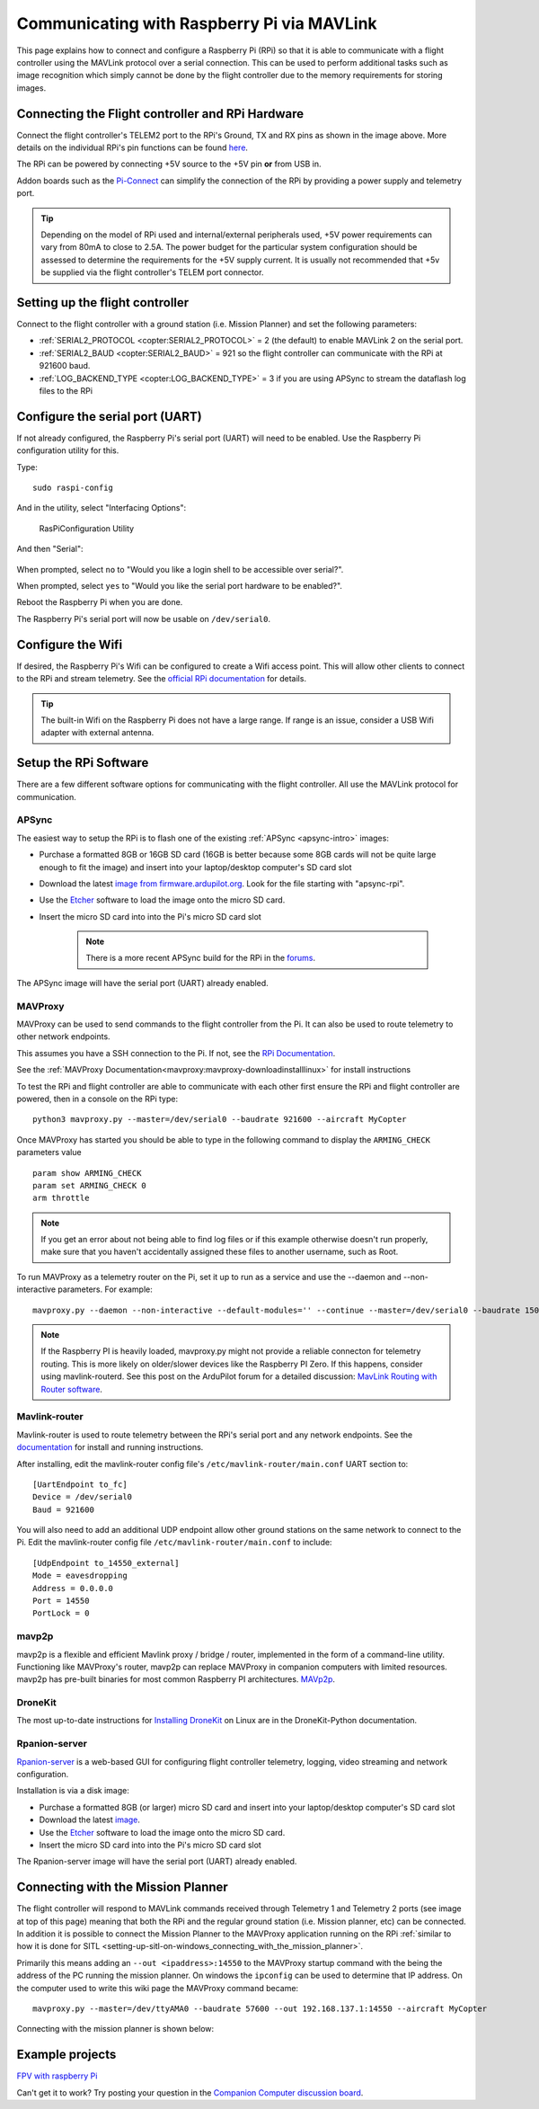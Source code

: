 .. _raspberry-pi-via-mavlink:

===========================================
Communicating with Raspberry Pi via MAVLink
===========================================

This page explains how to connect and configure a Raspberry Pi (RPi) so
that it is able to communicate with a flight controller using
the MAVLink protocol over a serial connection. This can be used to
perform additional tasks such as image recognition which simply cannot
be done by the flight controller due to the memory requirements for storing
images.

Connecting the Flight controller and RPi Hardware
=================================================

.. image:: ../images/RaspberryPi_Pixhawk_wiring1.jpg
    :target: ../_images/RaspberryPi_Pixhawk_wiring1.jpg

Connect the flight controller's TELEM2 port to the RPi's Ground, TX and RX pins as
shown in the image above. More details on the individual RPi's pin
functions can be found
`here <http://elinux.org/RPi_Low-level_peripherals>`__.

The RPi can be powered by connecting +5V source to the +5V pin  **or** from USB in.

Addon boards such as the `Pi-Connect <https://www.rpanion.com/product/pi-connect-lite/>`__
can simplify the connection of the RPi by providing a power supply and telemetry port. 

.. tip::

   Depending on the model of RPi used and internal/external peripherals used, +5V power requirements can vary from 80mA to close to 2.5A. The power budget for the particular system configuration should be assessed to determine the requirements for the +5V supply current. It is usually not recommended that +5v be supplied via the flight controller's TELEM port connector.

.. _raspberry-pi-via-mavlink_setup_the_rpi:

Setting up the flight controller
================================

Connect to the flight controller with a ground station (i.e. Mission Planner) and set the following parameters:

-  :ref:`SERIAL2_PROTOCOL <copter:SERIAL2_PROTOCOL>` = 2 (the default) to enable MAVLink 2 on the serial port.
-  :ref:`SERIAL2_BAUD <copter:SERIAL2_BAUD>` = 921 so the flight controller can communicate with the RPi at 921600 baud.
-  :ref:`LOG_BACKEND_TYPE <copter:LOG_BACKEND_TYPE>` = 3 if you are using APSync to stream the dataflash log files to the RPi

Configure the serial port (UART)
================================

If not already configured, the Raspberry Pi's serial port (UART)
will need to be enabled. Use the Raspberry Pi configuration utility for this.

Type:

::

    sudo raspi-config

And in the utility, select "Interfacing Options":

.. figure:: ../images/RaspberryPi_Serial1.png
   :target: ../_images/RaspberryPi_Serial1.png

   RasPiConfiguration Utility

And then "Serial":

.. figure:: ../images/RaspberryPi_Serial2.png
    :target: ../_images/RaspberryPi_Serial2.png

When prompted, select ``no`` to "Would you like a login shell to be accessible over serial?".

When prompted, select ``yes`` to "Would you like the serial port hardware to be enabled?".

Reboot the Raspberry Pi when you are done.

The Raspberry Pi's serial port will now be usable on ``/dev/serial0``.

Configure the Wifi
==================

If desired, the Raspberry Pi's Wifi can be configured to create a 
Wifi access point. This will allow other clients to connect to
the RPi and stream telemetry. See the `official RPi documentation
<https://www.raspberrypi.org/documentation/configuration/wireless/access-point.md>`__
for details.

.. tip::

   The built-in Wifi on the Raspberry Pi does not have a large range. If range is an
   issue, consider a USB Wifi adapter with external antenna.

Setup the RPi Software
======================

There are a few different software options for communicating with the flight controller. All use the MAVLink
protocol for communication.

APSync
------

The easiest way to setup the RPi is to flash one of the existing :ref:`APSync <apsync-intro>` images:

- Purchase a formatted 8GB or 16GB SD card (16GB is better because some 8GB cards will not be quite large enough to fit the image) and insert into your laptop/desktop computer's SD card slot
- Download the latest `image from firmware.ardupilot.org <https://firmware.ardupilot.org/Companion/apsync>`__.  Look for the file starting with "apsync-rpi".
- Use the `Etcher <https://www.balena.io/etcher/>`__ software to load the image onto the micro SD card.
- Insert the micro SD card into into the Pi's micro SD card slot

   .. note::

    There is a more recent APSync build for the RPi in the `forums <https://discuss.ardupilot.org/t/new-apsync-build-for-raspberry-pi/49528>`__.

The APSync image will have the serial port (UART) already enabled.

MAVProxy
--------

MAVProxy can be used to send commands to the flight controller from the Pi. 
It can also be used to route telemetry to other network endpoints.

This assumes you have a SSH connection to the Pi. If not, see 
the `RPi Documentation <https://www.raspberrypi.org/documentation/remote-access/ssh/>`__.

See the :ref:`MAVProxy Documentation<mavproxy:mavproxy-downloadinstalllinux>` for install instructions

To test the RPi and flight controller are able to communicate with each other
first ensure the RPi and flight controller are powered, then in a console on the
RPi type:

::

    python3 mavproxy.py --master=/dev/serial0 --baudrate 921600 --aircraft MyCopter
    

Once MAVProxy has started you should be able to type in the following
command to display the ``ARMING_CHECK`` parameters value

::

    param show ARMING_CHECK
    param set ARMING_CHECK 0
    arm throttle

.. figure:: ../images/RaspberryPi_ArmTestThroughPutty.png
    :target: ../_images/RaspberryPi_ArmTestThroughPutty.png

.. note::

   If you get an error about not being able to find log files or if
   this example otherwise doesn't run properly, make sure that you haven't
   accidentally assigned these files to another username, such as
   Root.

To run MAVProxy as a telemetry router on the Pi, set it up to run as a service and use the --daemon and --non-interactive parameters. For example:

::

   mavproxy.py --daemon --non-interactive --default-modules='' --continue --master=/dev/serial0 --baudrate 1500000 --out=udp:pro:14550

.. note::

    If the Raspberry PI is heavily loaded, mavproxy.py might not provide a reliable connecton for telemetry routing. This is more likely on older/slower
    devices like the Raspberry PI Zero. If this happens, consider using mavlink-routerd. See this post on the ArduPilot forum for a detailed discussion: `MavLink Routing with Router software <https://discuss.ardupilot.org/t/mavlink-routing-with-a-router-software/82138#solution-1-3>`__.

Mavlink-router
--------------

Mavlink-router is used to route telemetry between the RPi's serial port
and any network endpoints. See the `documentation <https://github.com/intel/mavlink-router>`__
for install and running instructions.

After installing, edit the mavlink-router config file's ``/etc/mavlink-router/main.conf``
UART section to:

::

    [UartEndpoint to_fc]
    Device = /dev/serial0
    Baud = 921600

You will also need to add an additional UDP endpoint allow other ground stations on the same
network to connect to the Pi. Edit the mavlink-router config file ``/etc/mavlink-router/main.conf``
to include:

::

    [UdpEndpoint to_14550_external]
    Mode = eavesdropping
    Address = 0.0.0.0
    Port = 14550
    PortLock = 0

mavp2p
------

mavp2p is a flexible and efficient Mavlink proxy / bridge / router, implemented in the form of a command-line utility. Functioning like MAVProxy's router, mavp2p can replace MAVProxy in companion computers with limited resources. mavp2p has pre-built binaries for most common Raspberry PI architectures. `MAVp2p <https://github.com/aler9/mavp2p>`__.

DroneKit
--------

The most up-to-date instructions for `Installing DroneKit <https://dronekit-python.readthedocs.io/en/latest/guide/quick_start.html>`__ on Linux are in the DroneKit-Python documentation.

Rpanion-server
--------------

`Rpanion-server <https://www.docs.rpanion.com/software/rpanion-server>`__ is
a web-based GUI for configuring flight controller telemetry, logging,
video streaming and network configuration.

Installation is via a disk image:

- Purchase a formatted 8GB (or larger) micro SD card and insert into your laptop/desktop computer's SD card slot
- Download the latest `image <https://www.docs.rpanion.com/software/rpanion-server>`__.
- Use the `Etcher <https://www.balena.io/etcher/>`__ software to load the image onto the micro SD card.
- Insert the micro SD card into into the Pi's micro SD card slot

The Rpanion-server image will have the serial port (UART) already enabled.

.. _raspberry-pi-via-mavlink_connecting_with_the_mission_planner:

Connecting with the Mission Planner
===================================

The flight controller will respond to MAVLink commands received through Telemetry
1 and Telemetry 2 ports (see image at top of this page) meaning that
both the RPi and the regular ground station (i.e. Mission planner, etc)
can be connected. In addition it is possible to connect the Mission
Planner to the MAVProxy application running on the RPi :ref:`similar to how it is done for SITL <setting-up-sitl-on-windows_connecting_with_the_mission_planner>`.

Primarily this means adding an ``--out <ipaddress>:14550`` to the
MAVProxy startup command with the being the address of the PC running
the mission planner.  On windows the ``ipconfig`` can be used to
determine that IP address. On the computer used to write this wiki page
the MAVProxy command became:

::

    mavproxy.py --master=/dev/ttyAMA0 --baudrate 57600 --out 192.168.137.1:14550 --aircraft MyCopter

Connecting with the mission planner is shown below:

.. image:: ../images/RaspberryPi_MissionPlanner.jpg
    :target: ../_images/RaspberryPi_MissionPlanner.jpg

Example projects
================

`FPV with raspberry Pi <https://diydrones.com/profiles/blogs/fpv-setup-with-raspberry-pi>`__

Can't get it to work? Try posting your question in the `Companion Computer discussion board <https://discuss.ardupilot.org/c/apsync-companion-computers>`__.

